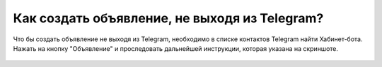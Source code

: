 Как создать объявление, не выходя из Telegram?
----------------------------------------------
Что бы создать объявление не выходя из Telegram, необходимо в списке контактов Telegram найти Хабинет-бота. Нажать на кнопку "Объявление" и проследовать дальнейшей инструкции, которая указана на скриншоте.

.. figure:: ../_images/05-telegram/Screenshot_31.png